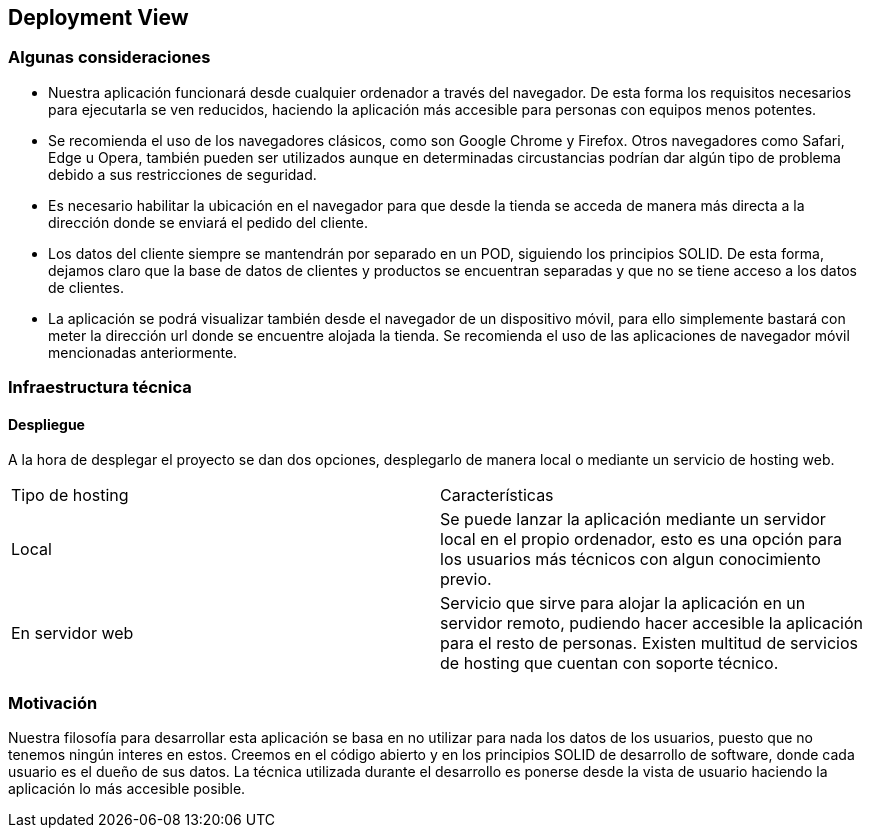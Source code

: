 [[section-deployment-view]]


== Deployment View

=== Algunas consideraciones

* Nuestra aplicación funcionará desde cualquier ordenador  a través del navegador. De esta forma los requisitos necesarios para ejecutarla
se ven reducidos, haciendo la aplicación más accesible para personas con equipos menos potentes.

* Se recomienda el uso de los navegadores clásicos, como son Google Chrome y Firefox. Otros navegadores como Safari, Edge  u Opera, también pueden ser utilizados aunque en determinadas
circustancias podrían dar algún tipo de problema debido a sus restricciones de seguridad.

* Es necesario  habilitar la ubicación en el navegador para que desde la tienda se acceda de manera más directa a la dirección donde se enviará el pedido del cliente.

* Los datos del cliente siempre se mantendrán por separado en un POD, siguiendo los principios SOLID. De esta forma, dejamos claro que la base de datos de clientes y productos se encuentran
separadas y que no se tiene acceso a los datos de clientes.

* La aplicación se podrá visualizar también desde el navegador de un dispositivo móvil, para ello simplemente bastará con meter la dirección url donde se encuentre alojada la tienda. Se recomienda
el uso de las aplicaciones de navegador móvil mencionadas anteriormente.

=== Infraestructura técnica
==== Despliegue
A la hora de desplegar el proyecto se dan dos opciones, desplegarlo de manera local o mediante un servicio de hosting web.


|===
| Tipo de hosting        | Características
| Local | Se puede lanzar la aplicación mediante un servidor local en el propio ordenador, esto es una opción para los usuarios más técnicos con algun conocimiento previo.
| En servidor web    | Servicio que sirve para alojar la aplicación en un servidor remoto, pudiendo hacer accesible la aplicación para el resto de personas. Existen multitud de servicios de hosting que
cuentan con soporte técnico.
|===



=== Motivación

Nuestra filosofía para desarrollar esta aplicación se basa en no utilizar para nada los datos de los usuarios, puesto que no tenemos ningún interes en estos. Creemos en el código abierto
y en los principios SOLID de desarrollo de software, donde cada usuario es el dueño de sus datos. La técnica utilizada durante el desarrollo es ponerse desde la vista de usuario  haciendo la aplicación
lo más accesible posible.



